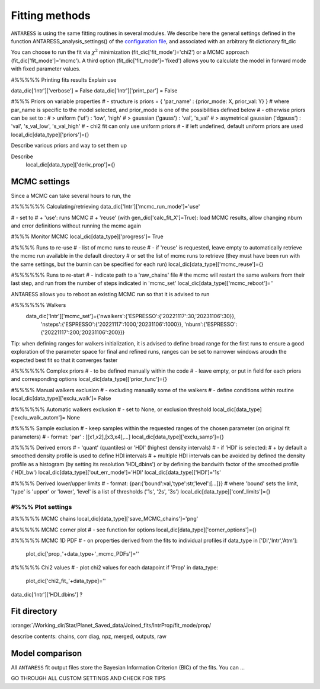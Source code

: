 .. raw:: html

    <style> .orange {color:DarkOrange} </style>

.. role:: orange

.. raw:: html

    <style> .green {color:green} </style>

.. role:: green

Fitting methods
===============

``ANTARESS`` is using the same fitting routines in several modules. We describe here the general settings defined in the function ANTARESS_analysis_settings() of the `configuration file <LINK TBD>`_, and associated with an arbitrary fit dictionary :green:`fit_dic` 

You can choose to run the fit via :math:`\chi^2` minimization (:green:`fit_dic['fit_mode']='chi2'`) or a MCMC approach (:green:`fit_dic['fit_mode']='mcmc'`). A third option (:green:`fit_dic['fit_mode']='fixed'`) allows you to calculate the model in forward mode with fixed parameter values.



#%%%%% Printing fits results
Explain use

data_dic['Intr']['verbose'] = False  
data_dic['Intr']['print_par'] = False  


#%%% Priors on variable properties
#    - structure is priors = { 'par_name' : {prior_mode: X, prior_val: Y} }
#      where par_name is specific to the model selected, and prior_mode is one of the possibilities defined below
#    - otherwise priors can be set to :
# > uniform ('uf') : 'low', 'high'
# > gaussian ('gauss') : 'val', 's_val'
# > asymetrical gaussian ('dgauss') : 'val', 's_val_low', 's_val_high'
#    - chi2 fit can only use uniform priors
#    - if left undefined, default uniform priors are used
local_dic[data_type]['priors']={}    

Describe various priors and way to set them up    


Describe 
    local_dic[data_type]['deriv_prop']={}




MCMC settings
-------------

Since a MCMC can take several hours to run, the 

#%%%%%% Calculating/retrieving
data_dic['Intr']['mcmc_run_mode']='use'

#    - set to
# + 'use': runs MCMC  
# + 'reuse' (with gen_dic['calc_fit_X']=True): load MCMC results, allow changing nburn and error definitions without running the mcmc again



#%%% Monitor MCMC
local_dic[data_type]['progress']= True



#%%%% Runs to re-use
#    - list of mcmc runs to reuse
#    - if 'reuse' is requested, leave empty to automatically retrieve the mcmc run available in the default directory
#  or set the list of mcmc runs to retrieve (they must have been run with the same settings, but the burnin can be specified for each run)
local_dic[data_type]['mcmc_reuse']={}


#%%%%%% Runs to re-start
#    - indicate path to a 'raw_chains' file
#      the mcmc will restart the same walkers from their last step, and run from the number of steps indicated in 'mcmc_set'
local_dic[data_type]['mcmc_reboot']=''


ANTARESS allows you to reboot an existing MCMC run so that it is advised to run

#%%%%%% Walkers
    data_dic['Intr']['mcmc_set']={'nwalkers':{'ESPRESSO':{'20221117':30,'20231106':30}},
                                  'nsteps':{'ESPRESSO':{'20221117':1000,'20231106':1000}},
                                  'nburn':{'ESPRESSO':{'20221117':200,'20231106':200}}} 
                                  

Tip: when defining ranges for walkers initialization, it is advised to define broad range for the first runs to ensure a good exploration of the parameter space
for final and refined runs, ranges can be set to narrower windows aroudn the expected best fit so that it converges faster
                                  

#%%%%%% Complex priors
#    - to be defined manually within the code
#    - leave empty, or put in field for each priors and corresponding options
local_dic[data_type]['prior_func']={}      


#%%%% Manual walkers exclusion        
#    - excluding manually some of the walkers
#    - define conditions within routine
local_dic[data_type]['exclu_walk']=  False           


#%%%%%% Automatic walkers exclusion        
#    - set to None, or exclusion threshold
local_dic[data_type]['exclu_walk_autom']= None  


#%%%% Sample exclusion 
#    - keep samples within the requested ranges of the chosen parameter (on original fit parameters)
#    - format: 'par' : [[x1,x2],[x3,x4],...] 
local_dic[data_type]['exclu_samp']={}
    

#%%%% Derived errors
#    - 'quant' (quantiles) or 'HDI' (highest density intervals)
#    - if 'HDI' is selected:
# + by default a smoothed density profile is used to define HDI intervals
# + multiple HDI intervals can be avoided by defined the density profile as a histogram (by setting its resolution 'HDI_dbins') or by defining the bandwith factor of the smoothed profile ('HDI_bw')
local_dic[data_type]['out_err_mode']='HDI'
local_dic[data_type]['HDI']='1s'   


#%%%% Derived lower/upper limits
#    - format: {par:{'bound':val,'type':str,'level':[...]}}
# where 'bound' sets the limit, 'type' is 'upper' or 'lower', 'level' is a list of thresholds ('1s', '2s', '3s')
local_dic[data_type]['conf_limits']={}   


##################################################################################################         
#%%% Plot settings
################################################################################################## 

#%%%%% MCMC chains
local_dic[data_type]['save_MCMC_chains']='png'        


#%%%%% MCMC corner plot
#    - see function for options
local_dic[data_type]['corner_options']={}


#%%%%% MCMC 1D PDF
#    - on properties derived from the fits to individual profiles
if data_type in ['DI','Intr','Atm']:
    plot_dic['prop_'+data_type+'_mcmc_PDFs']=''      


#%%%%% Chi2 values
#    - plot chi2 values for each datapoint
if 'Prop' in data_type:
    plot_dic['chi2_fit_'+data_type]=''                                    
    
    
data_dic['Intr']['HDI_dbins'] ?




Fit directory
----------------


:orange:`/Working_dir/Star/Planet_Saved_data/Joined_fits/IntrProp/fit_mode/prop/

describe contents: chains, corr diag, npz, merged, outputs, raw


Model comparison
----------------

All ``ANTARESS`` fit output files store the Bayesian Information Criterion (BIC) of the fits. You can ...





GO THROUGH ALL CUSTOM SETTINGS AND CHECK FOR TIPS


